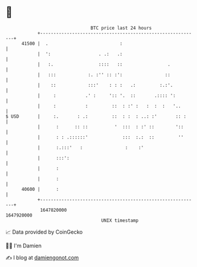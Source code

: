 * 👋

#+begin_example
                                   BTC price last 24 hours                    
               +------------------------------------------------------------+ 
         41500 |  .                           :                             | 
               |  ':                  . .:   .:                             | 
               |   :.                 ::::   ::                 .           | 
               |   :::            :. :'' :: :':                ::           | 
               |    ::            :::'    : : :   .:         :.:'.          | 
               |     :           .' :     ':: '.  ::       .:::: ':         | 
               |     :           :         ::  : :' :   :  :  :   '..       | 
   $ USD       |     :.       : .:         ::  : :  : ..: :'       :: :     | 
               |      :      :: ::          '  :::  : :' ::        '::      | 
               |      : : .::::::'             :::  :.:  ::         ''      | 
               |      :.:::'   :                :    :'                     | 
               |      :::':                                                 | 
               |      :                                                     | 
               |      :                                                     | 
         40600 |      :                                                     | 
               +------------------------------------------------------------+ 
                1647820000                                        1647920000  
                                       UNIX timestamp                         
#+end_example
📈 Data provided by CoinGecko

🧑‍💻 I'm Damien

✍️ I blog at [[https://www.damiengonot.com][damiengonot.com]]
